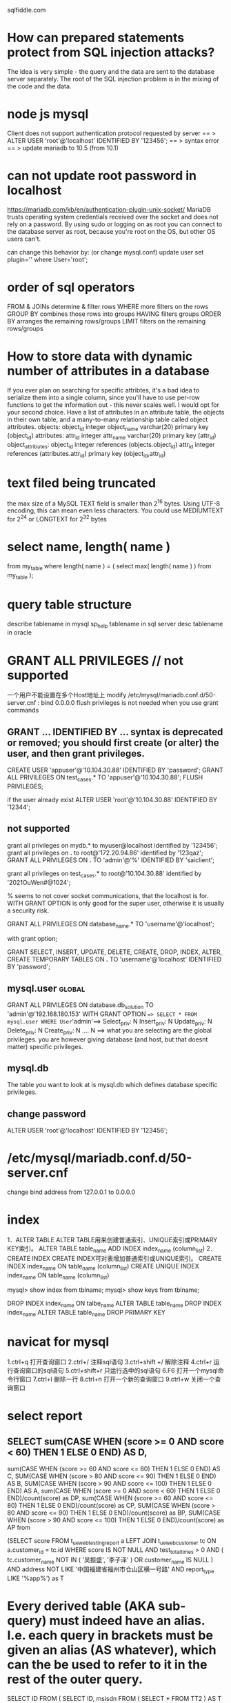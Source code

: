 sqlfiddle.com
* How can prepared statements protect from SQL injection attacks?
The idea is very simple - the query and the data are sent to the database server separately.
The root of the SQL injection problem is in the mixing of the code and the data.
* node js mysql
Client does not support authentication protocol requested by server
== > ALTER USER 'root'@'localhost' IDENTIFIED BY '123456';
== > syntax error
== > update mariadb to 10.5 (from 10.1)
* can not update root password in localhost
https://mariadb.com/kb/en/authentication-plugin-unix-socket/
 MariaDB trusts operating system credentials received over the socket and does not rely on a password.
 By using sudo or logging on as root you can connect to the database server as root,
 because you're root on the OS, but other OS users can't.

 can change this behavior by: (or change mysql.conf)
 update user set plugin='' where User='root';
* order of sql operators
FROM & JOINs determine & filter rows
WHERE more filters on the rows
GROUP BY combines those rows into groups
HAVING filters groups
ORDER BY arranges the remaining rows/groups
LIMIT filters on the remaining rows/groups
* How to store data with dynamic number of attributes in a database
If you ever plan on searching for specific attribtes, it's a bad idea to serialize them into a single column, since you'll have to use per-row functions to get the information out - this never scales well.
I would opt for your second choice. Have a list of attributes in an attribute table, the objects in their own table, and a many-to-many relationship table called object attributes.
objects:
    object_id    integer
    object_name  varchar(20)
    primary key  (object_id)
attributes:
    attr_id      integer
    attr_name    varchar(20)
    primary key  (attr_id)
object_attributes:
    object_id    integer  references (objects.object_id)
    attr_id      integer  references (attributes.attr_id)
    primary key (object_id,attr_id)
* text filed being truncated
 the max size of a MySQL TEXT field is smaller than 2^16 bytes. Using UTF-8 encoding, this can mean even less characters. You could use MEDIUMTEXT for 2^24 or LONGTEXT for 2^32 bytes 
* select name, length( name )
from my_table
where length( name ) = ( select max( length( name ) ) from my_table );
* query table structure
describe tablename in mysql
sp_help tablename in sql server
desc tablename in oracle
* GRANT ALL PRIVILEGES // not supported
一个用户不能设置在多个Host地址上
modify  /etc/mysql/mariadb.conf.d/50-server.cnf : bind 0.0.0.0
flush privileges is not needed when you use grant commands
** GRANT ... IDENTIFIED BY ... syntax is deprecated or removed; you should first create (or alter) the user, and then grant privileges.

CREATE USER 'appuser'@'10.104.30.88' IDENTIFIED BY 'password';
GRANT ALL PRIVILEGES ON test_cases.* TO 'appuser'@'10.104.30.88';
FLUSH PRIVILEGES;

if the user already exist
ALTER USER 'root'@'10.104.30.88' IDENTIFIED BY '12344';

** not supported
grant all privileges on mydb.* to myuser@localhost identified by '123456';
grant all privileges on *.* to root@'172.20.94.86' identified by '123qaz';
GRANT ALL PRIVILEGES ON *.* TO 'admin'@'%' IDENTIFIED BY 'saiclient';

grant all privileges on test_cases.* to root@'10.104.30.88' identified by '2021OuWen#@1024';

% seems to not cover socket communications, that the localhost is
for. WITH GRANT OPTION is only good for the super user, otherwise it
is usually a security risk.

GRANT ALL PRIVILEGES ON database_name.* TO 'username'@'localhost';

with grant option;

GRANT SELECT, INSERT, UPDATE, DELETE, CREATE, DROP, INDEX, ALTER, CREATE TEMPORARY TABLES ON *.* TO 'username'@'localhost' IDENTIFIED BY 'password';

** mysql.user :global:
GRANT ALL PRIVILEGES ON database.db_solution TO 'admin'@'192.168.180.153' WITH GRANT OPTION
==> SELECT * FROM mysql.user WHERE User='admin'==>  Select_priv: N Insert_priv: N Update_priv: N Delete_priv: N Create_priv: N .... N
==> what you are selecting are the global privileges. you are however giving database (and host, but that doesnt matter) specific privileges.

** mysql.db
The table you want to look at is mysql.db which defines database specific privileges.

** change password
ALTER USER 'root'@'localhost' IDENTIFIED BY '123456';

* /etc/mysql/mariadb.conf.d/50-server.cnf
change bind address from 127.0.0.1 to 0.0.0.0
* index
1．ALTER TABLE
ALTER TABLE用来创建普通索引、UNIQUE索引或PRIMARY KEY索引。
ALTER TABLE table_name ADD INDEX index_name (column_list)
2．CREATE INDEX
CREATE INDEX可对表增加普通索引或UNIQUE索引。
CREATE INDEX index_name ON table_name (column_list)
CREATE UNIQUE INDEX index_name ON table_name (column_list)

mysql> show index from tblname;
mysql> show keys from tblname;

DROP INDEX index_name ON talbe_name
ALTER TABLE table_name DROP INDEX index_name
ALTER TABLE table_name DROP PRIMARY KEY

* navicat for mysql
1.ctrl+q           打开查询窗口
2.ctrl+/            注释sql语句
3.ctrl+shift +/  解除注释
4.ctrl+r           运行查询窗口的sql语句
5.ctrl+shift+r   只运行选中的sql语句
6.F6               打开一个mysql命令行窗口
7.ctrl+l            删除一行
8.ctrl+n           打开一个新的查询窗口
9.ctrl+w          关闭一个查询窗口

* select report
** SELECT sum(CASE WHEN (score >= 0 AND score < 60) THEN 1 ELSE 0 END) AS D,
			 sum(CASE WHEN (score >= 60 AND score <= 80) THEN 1 ELSE 0 END) AS C,
       SUM(CASE WHEN (score > 80 AND score <= 90) THEN 1 ELSE 0 END) AS B,
       SUM(CASE WHEN (score > 90 AND score <= 100) THEN 1 ELSE 0 END) AS A,
sum(CASE WHEN (score >= 0 AND score < 60) THEN 1 ELSE 0 END)/count(score) as DP,
sum(CASE WHEN (score >= 60 AND score <= 80) THEN 1 ELSE 0 END)/count(score) as CP,
SUM(CASE WHEN (score > 80 AND score <= 90) THEN 1 ELSE 0 END)/count(score) as BP,
       SUM(CASE WHEN (score > 90 AND score <= 100) THEN 1 ELSE 0 END)/count(score) as AP
from 

(SELECT
	score
FROM
	t_ue_web_testing_report a
LEFT JOIN t_ue_web_customer tc ON a.customer_id = tc.id
WHERE
	score IS NOT NULL
AND test_total_times > 0
AND (
	tc.customer_name NOT IN (
		'吴振盛',
		'李子泽'
	)
	OR customer_name IS NULL
)
AND address NOT LIKE '中国福建省福州市仓山区横一号路'
AND report_type LIKE '%app%') as T

* Every derived table (AKA sub-query) must indeed have an alias. I.e. each query in brackets must be given an alias (AS whatever), which can the be used to refer to it in the rest of the outer query.

SELECT ID FROM (
    SELECT ID, msisdn FROM (
        SELECT * FROM TT2
    ) AS T
) AS T
In your case, of course, the entire query could be replaced with:

SELECT ID FROM TT2

* why view
1. hide complexity

If you have a query that requires joining several tables, or has complex logic or calculations, you can code all that logic into a view, then select from the view just like you would a table.

2. used as a security mechanism

A view can select certain columns and/or rows from a table, and permissions set on the view instead of the underlying tables. This allows surfacing only the data that a user needs to see.

3. Views can simplify supporting legacy code

If you need to refactor a table that would break a lot of code, you can replace the table with a view of the same name. The view provides the exact same schema as the original table, while the actual schema has changed. This keeps the legacy code that references the table from breaking, allowing you to change the legacy code at your leisure.

* Table Scan and Index Scan in SQL
Most query engines have a query optimizer, which tries to generate an effective query execution strategy. If indexes are available, which can make a query faster, then the query optimizer will perform an index scan or index seek, otherwise a table scan.
Example:
SELECT * FROM tbl WHERE category_id = 5;
If there is no index on category_id then a table scan will be performed, i.e. every single record in the table will be inspected for the right category_id.

If, however, category_id is indexed the things become more complicated. If the table is very large, an index seek will probably be chosen. However, if the table is small, then the optimizer might decide that a table scan is still faster, since some overhead is required to access an index. If the category_id is not selective enough, for instance if there are only two categories, scanning the table might be faster even for big tables.

Indexes are usually organized as tree structures. Finding an item in a tree is an O(log n) operation. A table scan is an O(n) operation. The speed is mainly determined by the number of disk accesses required to perform the query. Seeking the index first and then accessing the table for the found entries can generate more disk accesses for small tables.

Let us have a look at another query:

SELECT category_id FROM tbl WHERE category_id BETWEEN 10 AND 100;

Here there is another option available. An index seek might not be
faster than a table scan in this situation, but, since we are only
retrieving catergory_id's an index scan (not index seek) might be even
faster. An index scan reads every entry of the index table instead of
taking advantage of the tree structure (what the index seek
does). However, since the requested information is fully contained in
the index, no access to the data table will be required. Index scan
is, like the table scan an O(n) operation, but since the index is
usually smaller than the table, fewer disk accesses are required to
scan the index than to scan the table.

* Unable to lock ./ibdata1 mysql error?
lsof -i:3306 or ps aux | grep mysql
kill -9 PROCESS

* accidentlly delete mysql.user table
initialize db use mysql_install_db on mariadb
mysqld --initialize on mysql
* Database replication 
 the frequent electronic copying data from a database in one computer
 or server to a database in another so that all users share the same
 level of information. The result is a distributed database in which
 users can access data relevant to their tasks without interfering
 with the work of others. The implementation of database replication
 for the purpose of eliminating data ambiguity or inconsistency among
 users is known as normalization.
* Linux下MySQL的数据文件存放在哪里的？？
http://bbs.csdn.NET/topics/390620630
MySQL> show variables like '%dir%';
+-----------------------------------------+----------------------------+
| Variable_name                           | Value                      |
+-----------------------------------------+----------------------------+
| basedir                                 | /usr                       |
| binlog_direct_non_transactional_updates | OFF                        |
| character_sets_dir                      | /usr/share/mysql/charsets/ |
| datadir                                 | /var/lib/mysql/            |
| ignore_db_dirs                          |                            |
| innodb_data_home_dir                    |                            |
| innodb_log_group_home_dir               | ./                         |
| innodb_max_dirty_pages_pct              | 75                         |
| innodb_max_dirty_pages_pct_lwm          | 0                          |
| innodb_undo_directory                   | .                          |
| lc_messages_dir                         | /usr/share/mysql/          |
| plugin_dir                              | /usr/lib/mysql/plugin/     |
| slave_load_tmpdir                       | /tmp                       |
| tmpdir                                  | /tmp                       |
+-----------------------------------------+----------------------------+
数据库文件默认在：cd /usr/share/mysql
配置文件默认在：/etc/my.cnf


数据库目录：/var/lib/mysql/
配置文件：/usr/share/mysql(mysql.server命令及配置文件)
相关命令：/usr/bin(mysqladmin、mysqldump等命令)(*mysql的一种安全启动方式：/usr/bin/mysqld_safe –user=root &)
启动脚本：/etc/rc.d/init.d/

首先你可以使用以下的命令来寻找MySQL
[root@stuhome /]# find / -name “mysql” -print
一般来说mysql是放在/usr/local/mysql/下的。
然后在其bin目录下有个mysql_config文件，vi之，你会看见这么一句：
ldata=’/usr/local/mysql/var’


rpm安装默认目录：
数据文件：/var/lib/mysql/
配置文件模板：/usr/share/mysql
mysql客户端工具目录：/usr/bin
日志目录：/var/log/
pid，sock文件目录：/tmp/

* data backup
 mysqldump -uroot -proot --databases cm activity_monitor > back.sql

* Best practice for parent child relation
All tasks should be kept in a Task table, because subtasks after all are just tasks.

The relationship between tasks should be stored in a second table that has columns to identify the parent/sub task relationship based on a foreign-key relationship with the Tasks table, and which together would form a composite primary key.

Tasks

id

title

description

start_date

end_date

TaskRelationships

parent_task_id

sub_task_id

In order to find the parent tasks of a given task you can query the sub_task_id column. To find the sub-tasks of a given task search the parent_task_id column.

This structure has the added benefit of having the flexibility to add as many parent tasks to a task as your wish.
* create user
CREATE USER 'tom'@'localhost' IDENTIFIED BY '123456';
CREATE USER 'dev'@'%' IDENTIFIED BY '123456abc';
CREATE USER 'tom'@'%';

-allow remote
/etc/mysql/mysql.conf.d/mysqld.cnf
bind-address=0.0.0.0

GRANT ALL PRIVILEGES ON database.* TO 'dev'@'%' WITH GRANT OPTION;
GRANT ALL PRIVILEGES ON mbt_2024.* TO 'dev'@'%' WITH GRANT OPTION;
GRANT SELECT, INSERT ON test.user TO 'pig'@'%';
GRANT ALL ON *.* TO 'tom'@'%';
三.设置与更改用户密码
命令:
SET PASSWORD FOR 'username'@'host' = PASSWORD('newpassword');

如果是当前登陆用户用:
SET PASSWORD = PASSWORD("newpassword");

例子:
SET PASSWORD FOR 'pig'@'%' = PASSWORD("123456");

四. 撤销用户权限
命令:
REVOKE ALL PRIVILEGES, GRANT OPTION FROM 'dev'@'%'; # revoke all privileges
REVOKE privilege ON databasename.tablename FROM 'username'@'host';
说明:
privilege, databasename, tablename：同授权部分

DROP USER 'username'@'host';

* mariadb
connect from remote refused
    change bind-address to 0.0.0.0 in /etc/mysql/mariadb.conf.d/50-server.cnf

when start node application ==> Access denied for user 'root'@'localhost'

    ALTER USER 'root'@'localhost' IDENTIFIED VIA mysql_native_password USING PASSWORD('root');
